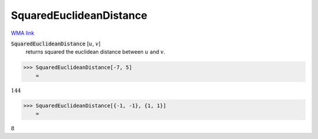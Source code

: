 SquaredEuclideanDistance
========================

`WMA link <https://reference.wolfram.com/language/ref/SquaredEuclideanDistance.html>`_


:code:`SquaredEuclideanDistance` [:math:`u`, :math:`v`]
    returns squared the euclidean distance between :math:`u` and :math:`v`.





>>> SquaredEuclideanDistance[-7, 5]
    =

:math:`144`


>>> SquaredEuclideanDistance[{-1, -1}, {1, 1}]
    =

:math:`8`


